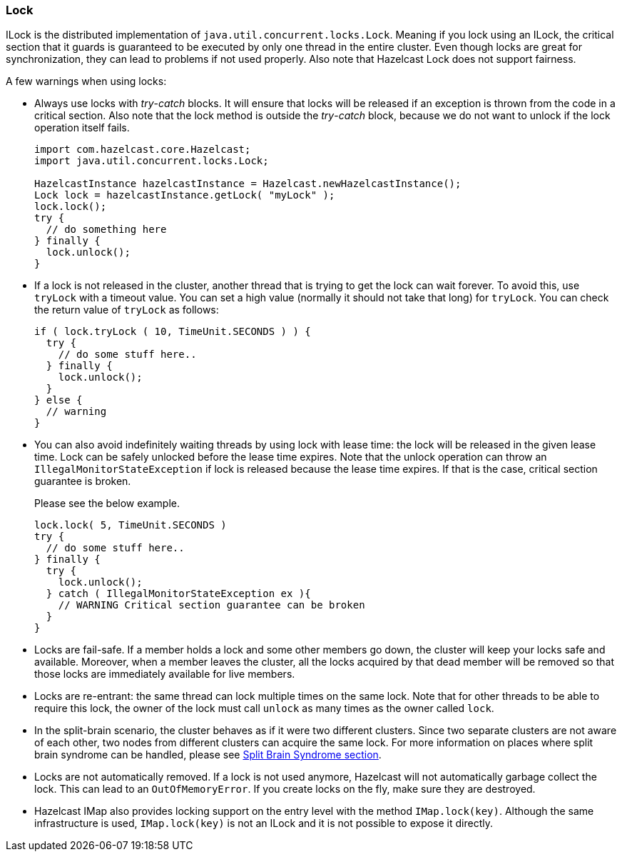 

[[lock]]
=== Lock

ILock is the distributed implementation of `java.util.concurrent.locks.Lock`. Meaning if you lock using an ILock, the critical
section that it guards is guaranteed to be executed by only one thread in the entire cluster. Even though locks are great for synchronization, they can lead to problems if not used properly. Also note that Hazelcast Lock does not support fairness.

A few warnings when using locks:

* Always use locks with _try_-_catch_ blocks. It will ensure that locks will be released if an exception is thrown from
the code in a critical section. Also note that the lock method is outside the _try_-_catch_ block, because we do not want to unlock
if the lock operation itself fails.
+
```java
import com.hazelcast.core.Hazelcast;
import java.util.concurrent.locks.Lock;

HazelcastInstance hazelcastInstance = Hazelcast.newHazelcastInstance();
Lock lock = hazelcastInstance.getLock( "myLock" );
lock.lock();
try {
  // do something here
} finally {
  lock.unlock();
}
```

* If a lock is not released in the cluster, another thread that is trying to get the
lock can wait forever. To avoid this, use `tryLock` with a timeout value. You can
set a high value (normally it should not take that long) for `tryLock`. You can check the return value of `tryLock` as follows:
+
```java
if ( lock.tryLock ( 10, TimeUnit.SECONDS ) ) {
  try {  
    // do some stuff here..  
  } finally {  
    lock.unlock();  
  }   
} else {
  // warning
}
```

* You can also avoid indefinitely waiting threads by using lock with lease time: the lock will be released in the given lease time. Lock can be safely unlocked before the lease time expires. Note that the unlock operation can
throw an `IllegalMonitorStateException` if lock is released because the lease time expires. If that is the case, critical section guarantee is broken.
+
Please see the below example.
+
```java
lock.lock( 5, TimeUnit.SECONDS )
try {
  // do some stuff here..
} finally {
  try {
    lock.unlock();
  } catch ( IllegalMonitorStateException ex ){
    // WARNING Critical section guarantee can be broken
  }
}
```

* Locks are fail-safe. If a member holds a lock and some other members go down, the cluster will keep your locks safe and available.
Moreover, when a member leaves the cluster, all the locks acquired by that dead member will be removed so that those
locks are immediately available for live members.


* Locks are re-entrant: the same thread can lock multiple times on the same lock. Note that for other threads to be
 able to require this lock, the owner of the lock must call `unlock` as many times as the owner called `lock`.

* In the split-brain scenario, the cluster behaves as if it were two different clusters. Since two separate clusters are not aware of each other,
two nodes from different clusters can acquire the same lock.
For more information on places where split brain syndrome can be handled, please see <<network-partitioning-split-brain-syndrome, Split Brain Syndrome section>>.

* Locks are not automatically removed. If a lock is not used anymore, Hazelcast will not automatically garbage collect the lock. 
This can lead to an `OutOfMemoryError`. If you create locks on the fly, make sure they are destroyed.

* Hazelcast IMap also provides locking support on the entry level with the method `IMap.lock(key)`. Although the same infrastructure 
is used, `IMap.lock(key)` is not an ILock and it is not possible to expose it directly.

